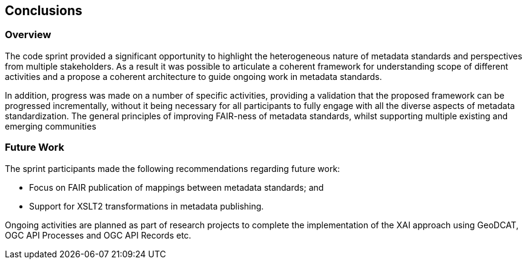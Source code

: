 [[conclusions]]
== Conclusions

=== Overview

The code sprint provided a significant opportunity to highlight the heterogeneous nature of metadata standards and perspectives from multiple stakeholders.  As a result it was possible to articulate a coherent framework for understanding scope of different activities and a propose a coherent architecture to guide ongoing work in metadata standards.

In addition, progress was made on a number of specific activities, providing a validation that the proposed framework can be progressed incrementally, without it being necessary for all participants to fully engage with all the diverse aspects of metadata standardization. The general principles of improving FAIR-ness of metadata standards, whilst supporting multiple existing and emerging communities

=== Future Work

The sprint participants made the following recommendations regarding future work:

* Focus on FAIR publication of mappings between metadata standards; and
* Support for XSLT2 transformations in metadata publishing.

Ongoing activities are planned as part of research projects to complete the implementation of the XAI approach using GeoDCAT, OGC API Processes and OGC API Records etc.


